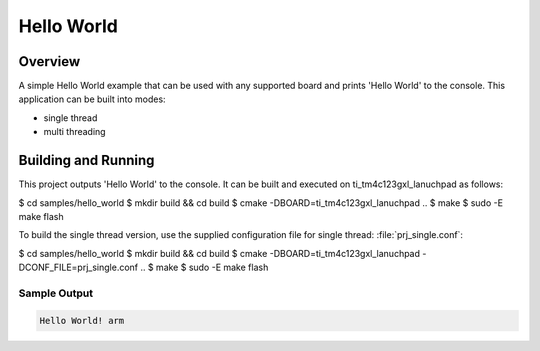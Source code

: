 .. _hello_world:

Hello World
###########

Overview
********
A simple Hello World example that can be used with any supported board and
prints 'Hello World' to the console. This application can be built into modes:

* single thread
* multi threading

Building and Running
********************

This project outputs 'Hello World' to the console.  It can be built and executed
on ti_tm4c123gxl_lanuchpad as follows:

.. code-block:: console

$ cd samples/hello_world
$ mkdir build && cd build
$ cmake -DBOARD=ti_tm4c123gxl_lanuchpad ..
$ make
$ sudo -E make flash

To build the single thread version, use the supplied configuration file for
single thread: :file:`prj_single.conf`:

.. code-block:: console

$ cd samples/hello_world
$ mkdir build && cd build
$ cmake -DBOARD=ti_tm4c123gxl_lanuchpad -DCONF_FILE=prj_single.conf  ..
$ make
$ sudo -E make flash

Sample Output
=============

.. code-block:: console

    Hello World! arm
